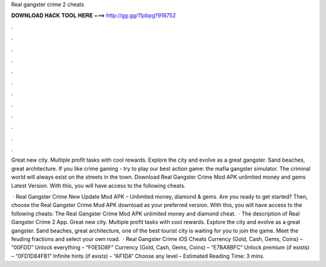 Real gangster crime 2 cheats



𝐃𝐎𝐖𝐍𝐋𝐎𝐀𝐃 𝐇𝐀𝐂𝐊 𝐓𝐎𝐎𝐋 𝐇𝐄𝐑𝐄 ===> http://gg.gg/11pbpg?918752



.



.



.



.



.



.



.



.



.



.



.



.

Great new city. Multiple profit tasks with cool rewards. Explore the city and evolve as a great gangster. Sand beaches, great architecture. If you like crime gaming - try to play our best action game: the mafia gangster simulator. The criminal world will always exist on the streets in the town. Download Real Gangster Crime Mod APK unlimited money and gems Latest Version. With this, you will have access to the following cheats.

 · Real Gangster Crime New Update Mod APK – Unlimited money, diamond & gems. Are you ready to get started? Then, choose the Real Gangster Crime Mod APK download as your preferred version. With this, you will have access to the following cheats: The Real Gangster Crime Mod APK unlimited money and diamond cheat.  · The description of Real Gangster Crime 2 App. Great new city. Multiple profit tasks with cool rewards. Explore the city and evolve as a great gangster. Sand beaches, great architecture, one of the best tourist city is waiting for you to join the game. Meet the feuding fractions and select your own road.  · Real Gangster Crime iOS Cheats Currency (Gold, Cash, Gems, Coins) – “00FDD” Unlock everything – “F0E5D8F” Currency (Gold, Cash, Gems, Coins) – “E7BA8BFC” Unlock premium (if exists) – “0FD1D84FB1” Infinite hints (if exists) – “AF1DA” Choose any level – Estimated Reading Time: 3 mins.

